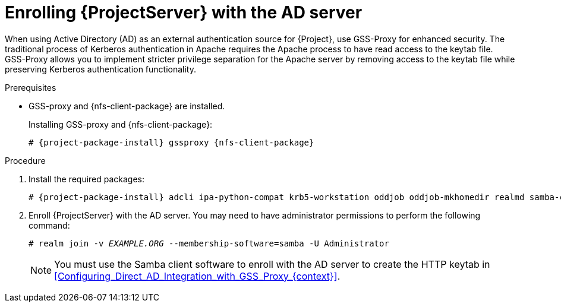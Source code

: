 [id="Enrolling_Server_with_the_AD_Server_{context}"]
= Enrolling {ProjectServer} with the AD server

When using Active Directory (AD) as an external authentication source for {Project}, use GSS-Proxy for enhanced security.
The traditional process of Kerberos authentication in Apache requires the Apache process to have read access to the keytab file.
GSS-Proxy allows you to implement stricter privilege separation for the Apache server by removing access to the keytab file while preserving Kerberos authentication functionality.

.Prerequisites
* GSS-proxy and {nfs-client-package} are installed.
+
Installing GSS-proxy and {nfs-client-package}:
+
[options="nowrap", subs="+quotes,verbatim,attributes"]
----
# {project-package-install} gssproxy {nfs-client-package}
----

.Procedure
. Install the required packages:
+
[options="nowrap", subs="+quotes,verbatim,attributes"]
----
# {project-package-install} adcli ipa-python-compat krb5-workstation oddjob oddjob-mkhomedir realmd samba-common-tools sssd
----
. Enroll {ProjectServer} with the AD server.
You may need to have administrator permissions to perform the following command:
+
[options="nowrap", subs="+quotes,verbatim,attributes"]
----
# realm join -v _EXAMPLE.ORG_ --membership-software=samba -U Administrator
----
+
[NOTE]
====
You must use the Samba client software to enroll with the AD server to create the HTTP keytab in xref:Configuring_Direct_AD_Integration_with_GSS_Proxy_{context}[].
====
